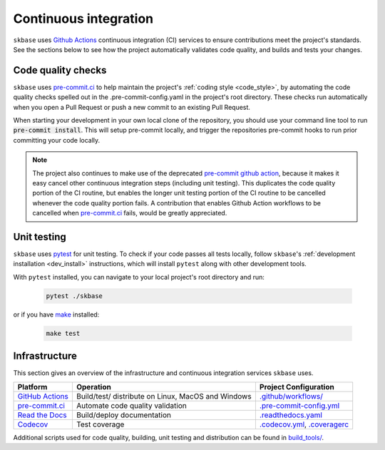 .. _ci:

======================
Continuous integration
======================

.. _Github Actions: https://docs.github.com/en/actions/learn-github-actions/understanding-github-actions
.. _precommit.ci: https://pre-commit.ci/

``skbase`` uses `Github Actions`_ continuous integration (CI) services
to ensure contributions meet the project's standards. See the sections below to
see how the project automatically validates code quality, and builds and tests
your changes.

Code quality checks
===================

``skbase`` uses `pre-commit.ci <https://pre-commit.ci/>`_ to help maintain the project's
:ref:`coding style <code_style>`, by automating the code quality checks spelled out in
the .pre-commit-config.yaml in the project's root directory. These checks run
automatically when you open a Pull Request or push a new commit to an existing
Pull Request.

When starting your development in your own local clone of the repository,
you should use your command line tool to run :code:`pre-commit install`. This
will setup pre-commit locally, and trigger the repositories pre-commit hooks
to run prior committing your code locally.

.. note::


    The project also continues to make use of the deprecated
    `pre-commit github action <https://github.com/pre-commit/action>`_, because
    it makes it easy cancel other continuous integration steps
    (including unit testing). This duplicates the code quality portion of the
    CI routine, but enables the longer unit testing portion of the CI routine
    to be cancelled whenever the code quality portion fails. A contribution
    that enables Github Action workflows to be cancelled when
    `pre-commit.ci <https://pre-commit.ci/>`_ fails, would be greatly appreciated.

Unit testing
============

``skbase`` uses `pytest <https://docs.pytest.org/en/latest/>`_ for unit testing.
To check if your code passes all tests locally, follow ``skbase``'s
:ref:`development installation <dev_install>` instructions, which will install
``pytest`` along with other development tools.

With ``pytest`` installed, you can navigate to your local project's root directory
and run:

   .. code:: bash

      pytest ./skbase

or if you have `make <https://www.gnu.org/software/make/>`_ installed:

   .. code:: bash

      make test

Infrastructure
==============

This section gives an overview of the infrastructure and continuous
integration services ``skbase`` uses.

+---------------+-----------------------+-------------------------------------+
| Platform      | Operation             | Project Configuration               |
+===============+=======================+=====================================+
| `GitHub       | Build/test/           | `.github/workflows/ <https://gi     |
| Actions`_     | distribute            | thub.com/sktime/skbase              |
|               | on Linux, MacOS and   | /blob/main/.github/workflows/>`_    |
|               | Windows               |                                     |
+---------------+-----------------------+-------------------------------------+
| `pre-commit.ci| Automate code quality | `.pre-commit-config.yml             |
| <https://     | validation            | <https://github.com/sktime          |
| pre-commit.ci |                       | /skbase/blob/main/                  |
| />`_          |                       | .pre-commit-config.yaml>`_          |
+---------------+-----------------------+-------------------------------------+
| `Read the     | Build/deploy          | `.readthedocs.yaml                  |
| Docs <h       | documentation         | <https://github.com/sktime          |
| ttps://readth |                       | /baseobject/blob/main/              |
| edocs.org>`__ |                       | .readthedocs.yaml>`_                |
+---------------+-----------------------+-------------------------------------+
| `Codecov      | Test coverage         | `.codecov.yml <https                |
| <https://c    |                       | ://github.com/sktime/skbase         |
| odecov.io>`__ |                       | /blob/main/.codecov.yml>`_,         |
|               |                       | `.coveragerc <htt                   |
|               |                       | ps://github.com/sktime/skbase       |
|               |                       | /blob/main/.coveragerc>`_           |
+---------------+-----------------------+-------------------------------------+

Additional scripts used for code quality, building, unit testing and
distribution can be found in
`build_tools/ <https://github.com/sktime/skbase/tree/main/build_tools>`_.
